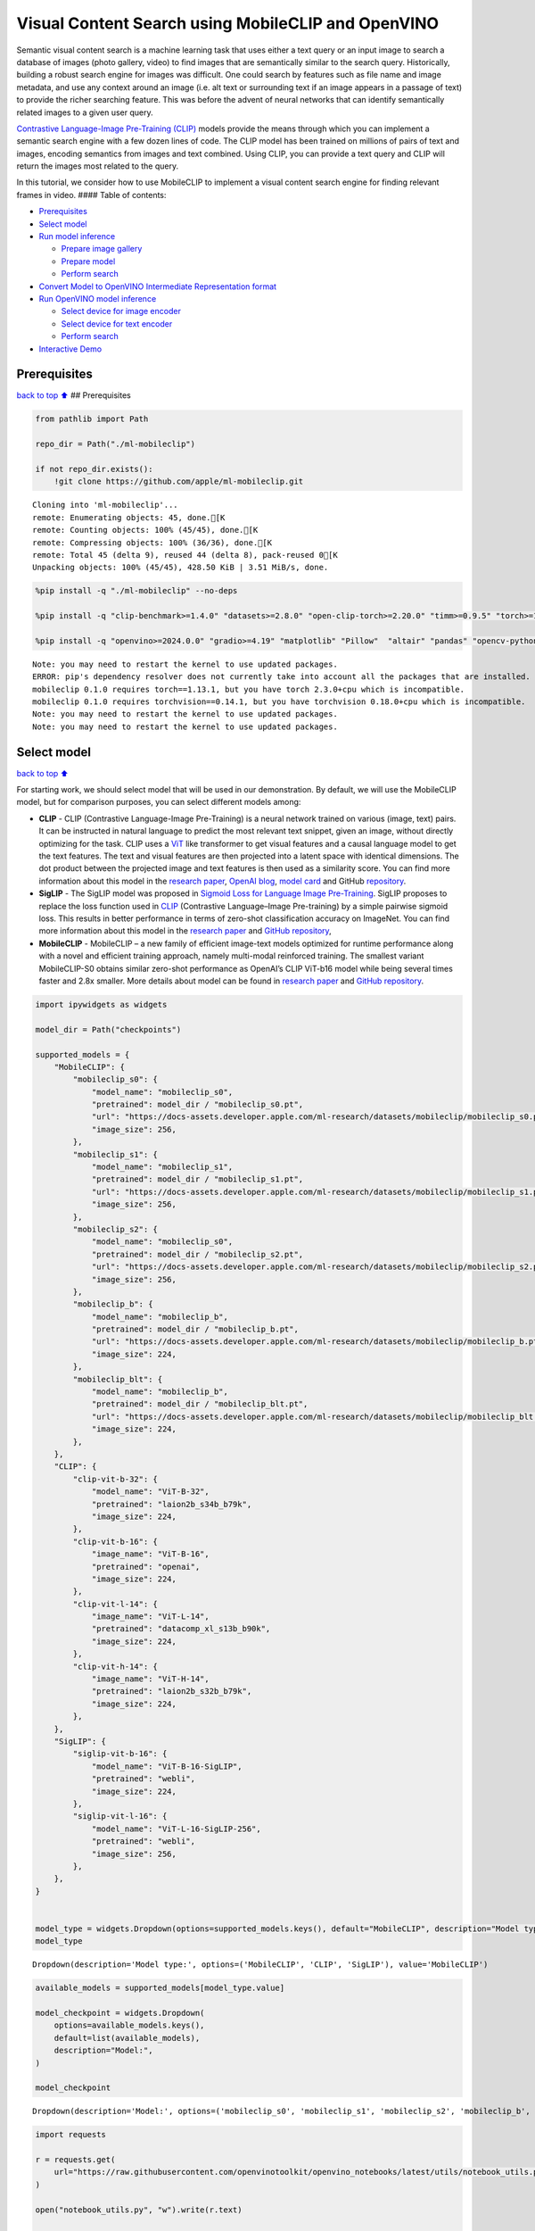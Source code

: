 Visual Content Search using MobileCLIP and OpenVINO
===================================================

Semantic visual content search is a machine learning task that uses
either a text query or an input image to search a database of images
(photo gallery, video) to find images that are semantically similar to
the search query. Historically, building a robust search engine for
images was difficult. One could search by features such as file name and
image metadata, and use any context around an image (i.e. alt text or
surrounding text if an image appears in a passage of text) to provide
the richer searching feature. This was before the advent of neural
networks that can identify semantically related images to a given user
query.

`Contrastive Language-Image Pre-Training
(CLIP) <https://arxiv.org/abs/2103.00020>`__ models provide the means
through which you can implement a semantic search engine with a few
dozen lines of code. The CLIP model has been trained on millions of
pairs of text and images, encoding semantics from images and text
combined. Using CLIP, you can provide a text query and CLIP will return
the images most related to the query.

In this tutorial, we consider how to use MobileCLIP to implement a
visual content search engine for finding relevant frames in video. ####
Table of contents:

-  `Prerequisites <#Prerequisites>`__
-  `Select model <#Select-model>`__
-  `Run model inference <#Run-model-inference>`__

   -  `Prepare image gallery <#Prepare-image-gallery>`__
   -  `Prepare model <#Prepare-model>`__
   -  `Perform search <#Perform-search>`__

-  `Convert Model to OpenVINO Intermediate Representation
   format <#Convert-Model-to-OpenVINO-Intermediate-Representation-format>`__
-  `Run OpenVINO model inference <#Run-OpenVINO-model-inference>`__

   -  `Select device for image
      encoder <#Select-device-for-image-encoder>`__
   -  `Select device for text
      encoder <#Select-device-for-text-encoder>`__
   -  `Perform search <#Perform-search>`__

-  `Interactive Demo <#Interactive-Demo>`__

Prerequisites
-------------

`back to top ⬆️ <#Table-of-contents:>`__ ## Prerequisites

.. code:: ipython3

    from pathlib import Path
    
    repo_dir = Path("./ml-mobileclip")
    
    if not repo_dir.exists():
        !git clone https://github.com/apple/ml-mobileclip.git


.. parsed-literal::

    Cloning into 'ml-mobileclip'...
    remote: Enumerating objects: 45, done.[K
    remote: Counting objects: 100% (45/45), done.[K
    remote: Compressing objects: 100% (36/36), done.[K
    remote: Total 45 (delta 9), reused 44 (delta 8), pack-reused 0[K
    Unpacking objects: 100% (45/45), 428.50 KiB | 3.51 MiB/s, done.


.. code:: ipython3

    %pip install -q "./ml-mobileclip" --no-deps
    
    %pip install -q "clip-benchmark>=1.4.0" "datasets>=2.8.0" "open-clip-torch>=2.20.0" "timm>=0.9.5" "torch>=1.13.1" "torchvision>=0.14.1" --extra-index-url https://download.pytorch.org/whl/cpu
    
    %pip install -q "openvino>=2024.0.0" "gradio>=4.19" "matplotlib" "Pillow"  "altair" "pandas" "opencv-python" "tqdm"


.. parsed-literal::

    Note: you may need to restart the kernel to use updated packages.
    ERROR: pip's dependency resolver does not currently take into account all the packages that are installed. This behaviour is the source of the following dependency conflicts.
    mobileclip 0.1.0 requires torch==1.13.1, but you have torch 2.3.0+cpu which is incompatible.
    mobileclip 0.1.0 requires torchvision==0.14.1, but you have torchvision 0.18.0+cpu which is incompatible.
    Note: you may need to restart the kernel to use updated packages.
    Note: you may need to restart the kernel to use updated packages.


Select model
------------

`back to top ⬆️ <#Table-of-contents:>`__

For starting work, we should select model that will be used in our
demonstration. By default, we will use the MobileCLIP model, but for
comparison purposes, you can select different models among:

-  **CLIP** - CLIP (Contrastive Language-Image Pre-Training) is a neural
   network trained on various (image, text) pairs. It can be instructed
   in natural language to predict the most relevant text snippet, given
   an image, without directly optimizing for the task. CLIP uses a
   `ViT <https://arxiv.org/abs/2010.11929>`__ like transformer to get
   visual features and a causal language model to get the text features.
   The text and visual features are then projected into a latent space
   with identical dimensions. The dot product between the projected
   image and text features is then used as a similarity score. You can
   find more information about this model in the `research
   paper <https://arxiv.org/abs/2103.00020>`__, `OpenAI
   blog <https://openai.com/blog/clip/>`__, `model
   card <https://github.com/openai/CLIP/blob/main/model-card.md>`__ and
   GitHub `repository <https://github.com/openai/CLIP>`__.
-  **SigLIP** - The SigLIP model was proposed in `Sigmoid Loss for
   Language Image Pre-Training <https://arxiv.org/abs/2303.15343>`__.
   SigLIP proposes to replace the loss function used in
   `CLIP <https://github.com/openai/CLIP>`__ (Contrastive Language–Image
   Pre-training) by a simple pairwise sigmoid loss. This results in
   better performance in terms of zero-shot classification accuracy on
   ImageNet. You can find more information about this model in the
   `research paper <https://arxiv.org/abs/2303.15343>`__ and `GitHub
   repository <https://github.com/google-research/big_vision>`__,
-  **MobileCLIP** - MobileCLIP – a new family of efficient image-text
   models optimized for runtime performance along with a novel and
   efficient training approach, namely multi-modal reinforced training.
   The smallest variant MobileCLIP-S0 obtains similar zero-shot
   performance as OpenAI’s CLIP ViT-b16 model while being several times
   faster and 2.8x smaller. More details about model can be found in
   `research paper <https://arxiv.org/pdf/2311.17049.pdf>`__ and `GitHub
   repository <https://github.com/apple/ml-mobileclip>`__.

.. code:: ipython3

    import ipywidgets as widgets
    
    model_dir = Path("checkpoints")
    
    supported_models = {
        "MobileCLIP": {
            "mobileclip_s0": {
                "model_name": "mobileclip_s0",
                "pretrained": model_dir / "mobileclip_s0.pt",
                "url": "https://docs-assets.developer.apple.com/ml-research/datasets/mobileclip/mobileclip_s0.pt",
                "image_size": 256,
            },
            "mobileclip_s1": {
                "model_name": "mobileclip_s1",
                "pretrained": model_dir / "mobileclip_s1.pt",
                "url": "https://docs-assets.developer.apple.com/ml-research/datasets/mobileclip/mobileclip_s1.pt",
                "image_size": 256,
            },
            "mobileclip_s2": {
                "model_name": "mobileclip_s0",
                "pretrained": model_dir / "mobileclip_s2.pt",
                "url": "https://docs-assets.developer.apple.com/ml-research/datasets/mobileclip/mobileclip_s2.pt",
                "image_size": 256,
            },
            "mobileclip_b": {
                "model_name": "mobileclip_b",
                "pretrained": model_dir / "mobileclip_b.pt",
                "url": "https://docs-assets.developer.apple.com/ml-research/datasets/mobileclip/mobileclip_b.pt",
                "image_size": 224,
            },
            "mobileclip_blt": {
                "model_name": "mobileclip_b",
                "pretrained": model_dir / "mobileclip_blt.pt",
                "url": "https://docs-assets.developer.apple.com/ml-research/datasets/mobileclip/mobileclip_blt.pt",
                "image_size": 224,
            },
        },
        "CLIP": {
            "clip-vit-b-32": {
                "model_name": "ViT-B-32",
                "pretrained": "laion2b_s34b_b79k",
                "image_size": 224,
            },
            "clip-vit-b-16": {
                "image_name": "ViT-B-16",
                "pretrained": "openai",
                "image_size": 224,
            },
            "clip-vit-l-14": {
                "image_name": "ViT-L-14",
                "pretrained": "datacomp_xl_s13b_b90k",
                "image_size": 224,
            },
            "clip-vit-h-14": {
                "image_name": "ViT-H-14",
                "pretrained": "laion2b_s32b_b79k",
                "image_size": 224,
            },
        },
        "SigLIP": {
            "siglip-vit-b-16": {
                "model_name": "ViT-B-16-SigLIP",
                "pretrained": "webli",
                "image_size": 224,
            },
            "siglip-vit-l-16": {
                "model_name": "ViT-L-16-SigLIP-256",
                "pretrained": "webli",
                "image_size": 256,
            },
        },
    }
    
    
    model_type = widgets.Dropdown(options=supported_models.keys(), default="MobileCLIP", description="Model type:")
    model_type




.. parsed-literal::

    Dropdown(description='Model type:', options=('MobileCLIP', 'CLIP', 'SigLIP'), value='MobileCLIP')



.. code:: ipython3

    available_models = supported_models[model_type.value]
    
    model_checkpoint = widgets.Dropdown(
        options=available_models.keys(),
        default=list(available_models),
        description="Model:",
    )
    
    model_checkpoint




.. parsed-literal::

    Dropdown(description='Model:', options=('mobileclip_s0', 'mobileclip_s1', 'mobileclip_s2', 'mobileclip_b', 'mo…



.. code:: ipython3

    import requests
    
    r = requests.get(
        url="https://raw.githubusercontent.com/openvinotoolkit/openvino_notebooks/latest/utils/notebook_utils.py",
    )
    
    open("notebook_utils.py", "w").write(r.text)
    
    from notebook_utils import download_file
    
    model_config = available_models[model_checkpoint.value]

Run model inference
-------------------

`back to top ⬆️ <#Table-of-contents:>`__

Now, let’s see model in action. We will try to find image, where some
specific object is represented using embeddings. Embeddings are a
numeric representation of data such as text and images. The model
learned to encode semantics about the contents of images in embedding
format. This ability turns the model into a powerful for solving various
tasks including image-text retrieval. To reach our goal we should:

1. Calculate embeddings for all of the images in our dataset;
2. Calculate a text embedding for a user query (i.e. “black dog” or
   “car”);
3. Compare the text embedding to the image embeddings to find related
   embeddings.

The closer two embeddings are, the more similar the contents they
represent are.

Prepare image gallery
~~~~~~~~~~~~~~~~~~~~~

`back to top ⬆️ <#Table-of-contents:>`__

.. code:: ipython3

    from typing import List
    import matplotlib.pyplot as plt
    import numpy as np
    from PIL import Image
    
    
    def visualize_result(images: List, query: str = "", selected: List[int] = None):
        """
        Utility function for visualization classification results
        params:
          images (List[Image]) - list of images for visualization
          query (str) - title for visualization
          selected (List[int]) - list of selected image indices from images
        returns:
          matplotlib.Figure
        """
        figsize = (20, 5)
        fig, axs = plt.subplots(1, 4, figsize=figsize, sharex="all", sharey="all")
        fig.patch.set_facecolor("white")
        list_axes = list(axs.flat)
        if query:
            fig.suptitle(query, fontsize=20)
        for idx, a in enumerate(list_axes):
            a.set_xticklabels([])
            a.set_yticklabels([])
            a.get_xaxis().set_visible(False)
            a.get_yaxis().set_visible(False)
            a.grid(False)
            a.imshow(images[idx])
            if selected is not None and idx not in selected:
                mask = np.ones_like(np.array(images[idx]))
                a.imshow(mask, "jet", interpolation="none", alpha=0.75)
        return fig
    
    
    images_urls = [
        "https://github.com/openvinotoolkit/openvino_notebooks/assets/29454499/282ce53e-912d-41aa-ab48-2a001c022d74",
        "https://github.com/openvinotoolkit/openvino_notebooks/assets/29454499/9bb40168-82b5-4b11-ada6-d8df104c736c",
        "https://github.com/openvinotoolkit/openvino_notebooks/assets/29454499/0747b6db-12c3-4252-9a6a-057dcf8f3d4e",
        "https://storage.openvinotoolkit.org/repositories/openvino_notebooks/data/data/image/coco_bricks.png",
    ]
    image_names = ["red_panda.png", "cat.png", "raccoon.png", "dog.png"]
    sample_path = Path("data")
    sample_path.mkdir(parents=True, exist_ok=True)
    
    images = []
    for image_name, image_url in zip(image_names, images_urls):
        image_path = sample_path / image_name
        if not image_path.exists():
            download_file(image_url, filename=image_name, directory=sample_path)
        images.append(Image.open(image_path).convert("RGB").resize((640, 420)))
    
    input_labels = ["cat"]
    text_descriptions = [f"This is a photo of a {label}" for label in input_labels]
    
    visualize_result(images, "image gallery");



.. parsed-literal::

    data/red_panda.png:   0%|          | 0.00/50.6k [00:00<?, ?B/s]



.. parsed-literal::

    data/cat.png:   0%|          | 0.00/54.5k [00:00<?, ?B/s]



.. parsed-literal::

    data/raccoon.png:   0%|          | 0.00/106k [00:00<?, ?B/s]



.. parsed-literal::

    data/dog.png:   0%|          | 0.00/716k [00:00<?, ?B/s]



.. image:: mobileclip-video-search-with-output_files/mobileclip-video-search-with-output_10_4.png


Prepare model
~~~~~~~~~~~~~

`back to top ⬆️ <#Table-of-contents:>`__

The code bellow download model weights, create model class instance and
preprocessing utilities

.. code:: ipython3

    import torch
    import time
    from PIL import Image
    import mobileclip
    import open_clip
    
    # instantiate model
    model_name = model_config["model_name"]
    pretrained = model_config["pretrained"]
    if model_type.value == "MobileCLIP":
        model_dir.mkdir(exist_ok=True)
        model_url = model_config["url"]
        download_file(model_url, directory=model_dir)
        model, _, preprocess = mobileclip.create_model_and_transforms(model_name, pretrained=pretrained)
        tokenizer = mobileclip.get_tokenizer(model_name)
    else:
        model, _, preprocess = open_clip.create_model_and_transforms(model_name, pretrained=pretrained)
        tokenizer = open_clip.get_tokenizer(model_name)



.. parsed-literal::

    checkpoints/mobileclip_s0.pt:   0%|          | 0.00/206M [00:00<?, ?B/s]


Perform search
~~~~~~~~~~~~~~

`back to top ⬆️ <#Table-of-contents:>`__

.. code:: ipython3

    image_tensor = torch.stack([preprocess(image) for image in images])
    text = tokenizer(text_descriptions)
    
    
    with torch.no_grad():
        # calculate image embeddings
        image_encoding_start = time.perf_counter()
        image_features = model.encode_image(image_tensor)
        image_encoding_end = time.perf_counter()
        print(f"Image encoding took {image_encoding_end - image_encoding_start:.3} ms")
        # calculate text embeddings
        text_encoding_start = time.perf_counter()
        text_features = model.encode_text(text)
        text_encoding_end = time.perf_counter()
        print(f"Text encoding took {text_encoding_end - text_encoding_start:.3} ms")
    
        # normalize embeddings
        image_features /= image_features.norm(dim=-1, keepdim=True)
        text_features /= text_features.norm(dim=-1, keepdim=True)
    
        # calcualte similarity score
        image_probs = (100.0 * text_features @ image_features.T).softmax(dim=-1)
        selected_image = [torch.argmax(image_probs).item()]
    
    visualize_result(images, input_labels[0], selected_image);


.. parsed-literal::

    Image encoding took 0.103 ms
    Text encoding took 0.0108 ms



.. image:: mobileclip-video-search-with-output_files/mobileclip-video-search-with-output_14_1.png


Convert Model to OpenVINO Intermediate Representation format
------------------------------------------------------------

`back to top ⬆️ <#Table-of-contents:>`__

For best results with OpenVINO, it is recommended to convert the model
to OpenVINO IR format. OpenVINO supports PyTorch via Model conversion
API. To convert the PyTorch model to OpenVINO IR format we will use
``ov.convert_model`` of `model conversion
API <https://docs.openvino.ai/2024/openvino-workflow/model-preparation.html>`__.
The ``ov.convert_model`` Python function returns an OpenVINO Model
object ready to load on the device and start making predictions.

Our model consist from 2 parts - image encoder and text encoder that can
be used separately. Let’s convert each part to OpenVINO.

.. code:: ipython3

    import types
    import torch.nn.functional as F
    
    
    def se_block_forward(self, inputs):
        """Apply forward pass."""
        b, c, h, w = inputs.size()
        x = F.avg_pool2d(inputs, kernel_size=[8, 8])
        x = self.reduce(x)
        x = F.relu(x)
        x = self.expand(x)
        x = torch.sigmoid(x)
        x = x.view(-1, c, 1, 1)
        return inputs * x

.. code:: ipython3

    import openvino as ov
    import gc
    
    ov_models_dir = Path("ov_models")
    ov_models_dir.mkdir(exist_ok=True)
    
    image_encoder_path = ov_models_dir / f"{model_checkpoint.value}_im_encoder.xml"
    
    if not image_encoder_path.exists():
        if "mobileclip_s" in model_name:
            model.image_encoder.model.conv_exp.se.forward = types.MethodType(se_block_forward, model.image_encoder.model.conv_exp.se)
        model.forward = model.encode_image
        ov_image_encoder = ov.convert_model(
            model,
            example_input=image_tensor,
            input=[-1, 3, image_tensor.shape[2], image_tensor.shape[3]],
        )
        ov.save_model(ov_image_encoder, image_encoder_path)
        del ov_image_encoder
        gc.collect()
    
    text_encoder_path = ov_models_dir / f"{model_checkpoint.value}_text_encoder.xml"
    
    if not text_encoder_path.exists():
        model.forward = model.encode_text
        ov_text_encoder = ov.convert_model(model, example_input=text, input=[-1, text.shape[1]])
        ov.save_model(ov_text_encoder, text_encoder_path)
        del ov_text_encoder
        gc.collect()
    
    del model
    gc.collect();


.. parsed-literal::

    /opt/home/k8sworker/ci-ai/cibuilds/ov-notebook/OVNotebookOps-690/.workspace/scm/ov-notebook/.venv/lib/python3.8/site-packages/mobileclip/modules/common/transformer.py:125: TracerWarning: Converting a tensor to a Python boolean might cause the trace to be incorrect. We can't record the data flow of Python values, so this value will be treated as a constant in the future. This means that the trace might not generalize to other inputs!
      if seq_len != self.num_embeddings:


Run OpenVINO model inference
----------------------------

`back to top ⬆️ <#Table-of-contents:>`__

Select device for image encoder
~~~~~~~~~~~~~~~~~~~~~~~~~~~~~~~

`back to top ⬆️ <#Table-of-contents:>`__

.. code:: ipython3

    core = ov.Core()
    
    import ipywidgets as widgets
    
    device = widgets.Dropdown(
        options=core.available_devices + ["AUTO"],
        value="AUTO",
        description="Device:",
        disabled=False,
    )
    
    device




.. parsed-literal::

    Dropdown(description='Device:', index=1, options=('CPU', 'AUTO'), value='AUTO')



.. code:: ipython3

    ov_compiled_image_encoder = core.compile_model(image_encoder_path, device.value)
    ov_compiled_image_encoder(image_tensor);

Select device for text encoder
~~~~~~~~~~~~~~~~~~~~~~~~~~~~~~

`back to top ⬆️ <#Table-of-contents:>`__

.. code:: ipython3

    device




.. parsed-literal::

    Dropdown(description='Device:', index=1, options=('CPU', 'AUTO'), value='AUTO')



.. code:: ipython3

    ov_compiled_text_encoder = core.compile_model(text_encoder_path, device.value)
    ov_compiled_text_encoder(text);

Perform search
~~~~~~~~~~~~~~

`back to top ⬆️ <#Table-of-contents:>`__

.. code:: ipython3

    image_encoding_start = time.perf_counter()
    image_features = torch.from_numpy(ov_compiled_image_encoder(image_tensor)[0])
    image_encoding_end = time.perf_counter()
    print(f"Image encoding took {image_encoding_end - image_encoding_start:.3} ms")
    text_encoding_start = time.perf_counter()
    text_features = torch.from_numpy(ov_compiled_text_encoder(text)[0])
    text_encoding_end = time.perf_counter()
    print(f"Text encoding took {text_encoding_end - text_encoding_start:.3} ms")
    image_features /= image_features.norm(dim=-1, keepdim=True)
    text_features /= text_features.norm(dim=-1, keepdim=True)
    
    image_probs = (100.0 * text_features @ image_features.T).softmax(dim=-1)
    selected_image = [torch.argmax(image_probs).item()]
    
    visualize_result(images, input_labels[0], selected_image);


.. parsed-literal::

    Image encoding took 0.0307 ms
    Text encoding took 0.00583 ms



.. image:: mobileclip-video-search-with-output_files/mobileclip-video-search-with-output_25_1.png


Interactive Demo
----------------

`back to top ⬆️ <#Table-of-contents:>`__

In this part, you can try different supported by tutorial models in
searching frames in the video by text query or image. Upload video and
provide text query or reference image for search and model will find the
most relevant frames according to provided query. Please note, different
models can require different optimal threshold for search.

.. code:: ipython3

    import altair as alt
    import cv2
    import gradio as gr
    import pandas as pd
    import torch
    from PIL import Image
    from torch.utils.data import DataLoader, Dataset
    from torchvision.transforms.functional import to_pil_image, to_tensor
    from torchvision.transforms import (
        CenterCrop,
        Compose,
        InterpolationMode,
        Resize,
        ToTensor,
    )
    from open_clip.transform import image_transform
    
    
    current_device = device.value
    current_model = image_encoder_path.name.split("_im_encoder")[0]
    
    available_converted_models = [model_file.name.split("_im_encoder")[0] for model_file in ov_models_dir.glob("*_im_encoder.xml")]
    available_devices = list(core.available_devices) + ["AUTO"]
    
    download_file(
        "https://github.com/intel-iot-devkit/sample-videos/raw/master/car-detection.mp4",
        directory=sample_path,
    )
    download_file(
        "https://storage.openvinotoolkit.org/repositories/openvino_notebooks/data/data/video/Coco%20Walking%20in%20Berkeley.mp4",
        directory=sample_path,
        filename="coco.mp4",
    )
    
    
    def get_preprocess_and_tokenizer(model_name):
        if "mobileclip" in model_name:
            resolution = supported_models["MobileCLIP"][model_name]["image_size"]
            resize_size = resolution
            centercrop_size = resolution
            aug_list = [
                Resize(
                    resize_size,
                    interpolation=InterpolationMode.BILINEAR,
                ),
                CenterCrop(centercrop_size),
                ToTensor(),
            ]
            preprocess = Compose(aug_list)
            tokenizer = mobileclip.get_tokenizer(supported_models["MobileCLIP"][model_name]["model_name"])
        else:
            model_configs = supported_models["SigLIP"] if "siglip" in model_name else supported_models["CLIP"]
            resize_size = model_configs[model_name]["image_size"]
            preprocess = image_transform((resize_size, resize_size), is_train=False, resize_mode="longest")
            tokenizer = open_clip.get_tokenizer(model_configs[model_name]["model_name"])
    
        return preprocess, tokenizer
    
    
    def run(
        path: str,
        text_search: str,
        image_search: Image.Image,
        model_name: str,
        device: str,
        thresh: float,
        stride: int,
        batch_size: int,
    ):
        assert path, "An input video should be provided"
        assert text_search is not None or image_search is not None, "A text or image query should be provided"
        global current_model
        global current_device
        global preprocess
        global tokenizer
        global ov_compiled_image_encoder
        global ov_compiled_text_encoder
    
        if current_model != model_name or device != current_device:
            ov_compiled_image_encoder = core.compile_model(ov_models_dir / f"{model_name}_im_encoder.xml", device)
            ov_compiled_text_encoder = core.compile_model(ov_models_dir / f"{model_name}_text_encoder.xml", device)
            preprocess, tokenizer = get_preprocess_and_tokenizer(model_name)
            current_model = model_name
            current_device = device
        # Load video
        dataset = LoadVideo(path, transforms=preprocess, vid_stride=stride)
        dataloader = DataLoader(dataset, batch_size=batch_size, shuffle=False, num_workers=0)
    
        # Get image query features
        if image_search:
            image = preprocess(image_search).unsqueeze(0)
            query_features = torch.from_numpy(ov_compiled_image_encoder(image)[0])
            query_features /= query_features.norm(dim=-1, keepdim=True)
        # Get text query features
        else:
            # Tokenize search phrase
            text = tokenizer([text_search])
            # Encode text query
            query_features = torch.from_numpy(ov_compiled_text_encoder(text)[0])
            query_features /= query_features.norm(dim=-1, keepdim=True)
        # Encode each frame and compare with query features
        matches = []
        matches_probs = []
        res = pd.DataFrame(columns=["Frame", "Timestamp", "Similarity"])
        for image, orig, frame, timestamp in dataloader:
            with torch.no_grad():
                image_features = torch.from_numpy(ov_compiled_image_encoder(image)[0])
    
            image_features /= image_features.norm(dim=-1, keepdim=True)
            probs = query_features.cpu().numpy() @ image_features.cpu().numpy().T
            probs = probs[0]
    
            # Save frame similarity values
            df = pd.DataFrame(
                {
                    "Frame": frame.tolist(),
                    "Timestamp": torch.round(timestamp / 1000, decimals=2).tolist(),
                    "Similarity": probs.tolist(),
                }
            )
            res = pd.concat([res, df])
    
            # Check if frame is over threshold
            for i, p in enumerate(probs):
                if p > thresh:
                    matches.append(to_pil_image(orig[i]))
                    matches_probs.append(p)
    
            print(f"Frames: {frame.tolist()} - Probs: {probs}")
    
        # Create plot of similarity values
        lines = (
            alt.Chart(res)
            .mark_line(color="firebrick")
            .encode(
                alt.X("Timestamp", title="Timestamp (seconds)"),
                alt.Y("Similarity", scale=alt.Scale(zero=False)),
            )
        ).properties(width=600)
        rule = alt.Chart().mark_rule(strokeDash=[6, 3], size=2).encode(y=alt.datum(thresh))
    
        selected_frames = np.argsort(-1 * np.array(matches_probs))[:20]
        matched_sorted_frames = [matches[idx] for idx in selected_frames]
    
        return (
            lines + rule,
            matched_sorted_frames,
        )  # Only return up to 20 images to not crash the UI
    
    
    class LoadVideo(Dataset):
        def __init__(self, path, transforms, vid_stride=1):
            self.transforms = transforms
            self.vid_stride = vid_stride
            self.cur_frame = 0
            self.cap = cv2.VideoCapture(path)
            self.total_frames = int(self.cap.get(cv2.CAP_PROP_FRAME_COUNT) / self.vid_stride)
    
        def __getitem__(self, _):
            # Read video
            # Skip over frames
            for _ in range(self.vid_stride):
                self.cap.grab()
                self.cur_frame += 1
    
            # Read frame
            _, img = self.cap.retrieve()
            timestamp = self.cap.get(cv2.CAP_PROP_POS_MSEC)
    
            # Convert to PIL
            img = cv2.cvtColor(img, cv2.COLOR_BGR2RGB)
            img = Image.fromarray(np.uint8(img))
    
            # Apply transforms
            img_t = self.transforms(img)
    
            return img_t, to_tensor(img), self.cur_frame, timestamp
    
        def __len__(self):
            return self.total_frames
    
    
    desc_text = """
    Search the content's of a video with a text description.
    __Note__: Long videos (over a few minutes) may cause UI performance issues.
        """
    text_app = gr.Interface(
        description=desc_text,
        fn=run,
        inputs=[
            gr.Video(label="Video"),
            gr.Textbox(label="Text Search Query"),
            gr.Image(label="Image Search Query", visible=False),
            gr.Dropdown(
                label="Model",
                choices=available_converted_models,
                value=model_checkpoint.value,
            ),
            gr.Dropdown(label="Device", choices=available_devices, value=device.value),
            gr.Slider(label="Threshold", maximum=1.0, value=0.2),
            gr.Slider(label="Frame-rate Stride", value=4, step=1),
            gr.Slider(label="Batch Size", value=4, step=1),
        ],
        outputs=[
            gr.Plot(label="Similarity Plot"),
            gr.Gallery(label="Matched Frames", columns=2, object_fit="contain", height="auto"),
        ],
        examples=[[sample_path / "car-detection.mp4", "white car"]],
        allow_flagging="never",
    )
    
    desc_image = """
    Search the content's of a video with an image query.
    __Note__: Long videos (over a few minutes) may cause UI performance issues.
        """
    image_app = gr.Interface(
        description=desc_image,
        fn=run,
        inputs=[
            gr.Video(label="Video"),
            gr.Textbox(label="Text Search Query", visible=False),
            gr.Image(label="Image Search Query", type="pil"),
            gr.Dropdown(
                label="Model",
                choices=available_converted_models,
                value=model_checkpoint.value,
            ),
            gr.Dropdown(label="Device", choices=available_devices, value=device.value),
            gr.Slider(label="Threshold", maximum=1.0, value=0.2),
            gr.Slider(label="Frame-rate Stride", value=4, step=1),
            gr.Slider(label="Batch Size", value=4, step=1),
        ],
        outputs=[
            gr.Plot(label="Similarity Plot"),
            gr.Gallery(label="Matched Frames", columns=2, object_fit="contain", height="auto"),
        ],
        allow_flagging="never",
        examples=[[sample_path / "coco.mp4", None, sample_path / "dog.png"]],
    )
    demo = gr.TabbedInterface(
        interface_list=[text_app, image_app],
        tab_names=["Text Query Search", "Image Query Search"],
        title="CLIP Video Content Search",
    )
    
    
    try:
        demo.launch(debug=False)
    except Exception:
        demo.launch(share=True, debug=False)
    # if you are launching remotely, specify server_name and server_port
    # demo.launch(server_name='your server name', server_port='server port in int')
    # Read more in the docs: https://gradio.app/docs/



.. parsed-literal::

    data/car-detection.mp4:   0%|          | 0.00/2.68M [00:00<?, ?B/s]



.. parsed-literal::

    data/coco.mp4:   0%|          | 0.00/877k [00:00<?, ?B/s]


.. parsed-literal::

    Running on local URL:  http://127.0.0.1:7860
    
    To create a public link, set `share=True` in `launch()`.



.. raw:: html

    <div><iframe src="http://127.0.0.1:7860/" width="100%" height="500" allow="autoplay; camera; microphone; clipboard-read; clipboard-write;" frameborder="0" allowfullscreen></iframe></div>

